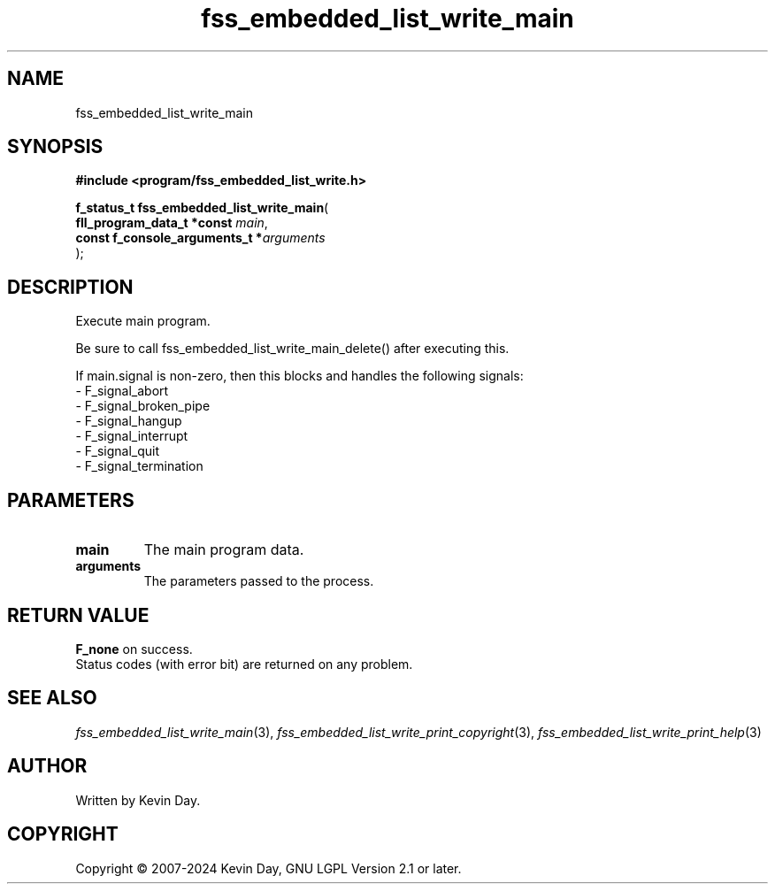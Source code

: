 .TH fss_embedded_list_write_main "3" "February 2024" "FLL - Featureless Linux Library 0.6.9" "Library Functions"
.SH "NAME"
fss_embedded_list_write_main
.SH SYNOPSIS
.nf
.B #include <program/fss_embedded_list_write.h>
.sp
\fBf_status_t fss_embedded_list_write_main\fP(
    \fBfll_program_data_t *const     \fP\fImain\fP,
    \fBconst f_console_arguments_t  *\fP\fIarguments\fP
);
.fi
.SH DESCRIPTION
.PP
Execute main program.
.PP
Be sure to call fss_embedded_list_write_main_delete() after executing this.
.PP
If main.signal is non-zero, then this blocks and handles the following signals:
.br
  - F_signal_abort
.br
  - F_signal_broken_pipe
.br
  - F_signal_hangup
.br
  - F_signal_interrupt
.br
  - F_signal_quit
.br
  - F_signal_termination
.SH PARAMETERS
.TP
.B main
The main program data.

.TP
.B arguments
The parameters passed to the process.

.SH RETURN VALUE
.PP
\fBF_none\fP on success.
.br
Status codes (with error bit) are returned on any problem.
.SH SEE ALSO
.PP
.nh
.ad l
\fIfss_embedded_list_write_main\fP(3), \fIfss_embedded_list_write_print_copyright\fP(3), \fIfss_embedded_list_write_print_help\fP(3)
.ad
.hy
.SH AUTHOR
Written by Kevin Day.
.SH COPYRIGHT
.PP
Copyright \(co 2007-2024 Kevin Day, GNU LGPL Version 2.1 or later.
